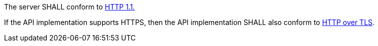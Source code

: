 [requirement,type="general",id="/req/core/http",label="/req/core/http",obligation="requirement"]
[[req_core_http]]
====
[.component,class=part]
--
The server SHALL conform to <<rfc2616,HTTP 1.1.>>
--

[.component,class=part]
--
If the API implementation supports HTTPS, then the API implementation SHALL also conform to <<rfc2818,HTTP over TLS>>.
--
====